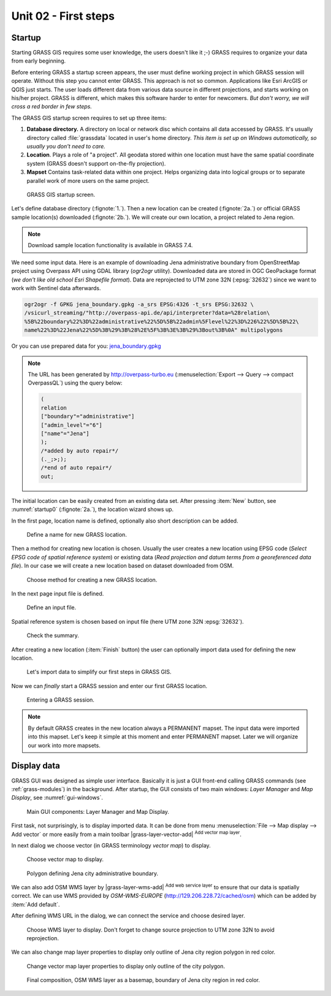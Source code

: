 Unit 02 - First steps
=====================

Startup
-------

Starting GRASS GIS requires some user knowledge, the users doesn't
like it ;-) GRASS requires to organize your data from early beginning.

Before entering GRASS a startup screen appears, the user must define
working project in which GRASS session will operate. Without this step
you cannot enter GRASS. This approach is not so common. Applications
like Esri ArcGIS or QGIS just starts. The user loads different data
from various data source in different projections, and starts working
on his/her project. GRASS is different, which makes this software
harder to enter for newcomers. *But don't worry, we will cross a red
border in few steps.*

The GRASS GIS startup screen requires to set up three items:

#. **Database directory.** A directory on local or network disc which
   contains all data accessed by GRASS. It's usually directory called
   :file:`grassdata` located in user's home directory. *This item is
   set up on Windows automatically, so usually you don't need to
   care.*

#. **Location**. Plays a role of "a project". All geodata stored
   within one location must have the same spatial coordinate system
   (GRASS doesn't support on-the-fly projection).

#. **Mapset** Contains task-related data within one project. Helps
   organizing data into logical groups or to separate parallel work of
   more users on the same project.

.. _startup0:
   
.. figure:: ../images/units/02/startup-0.svg

   GRASS GIS startup screen.

Let's define database directory (:fignote:`1.`). Then a new location
can be created (:fignote:`2a.`) or official GRASS sample location(s)
downloaded (:fignote:`2b.`). We will create our own location, a
project related to Jena region.

.. note:: Download sample location functionality is available in GRASS
   7.4.
          
We need some input data. Here is an example of downloading Jena
administrative boundary from OpenStreetMap project using Overpass API
using GDAL library (`ogr2ogr` utility). Downloaded data are stored in
OGC GeoPackage format (*we don't like old school Esri Shapefile
format*). Data are reprojected to UTM zone 32N (:epsg:`32632`) since
we want to work with Sentinel data afterwards.

.. _city_region_download:
   
.. code:: bash

   ogr2ogr -f GPKG jena_boundary.gpkg -a_srs EPSG:4326 -t_srs EPSG:32632 \
   /vsicurl_streaming/"http://overpass-api.de/api/interpreter?data=%28relation\
   %5B%22boundary%22%3D%22administrative%22%5D%5B%22admin%5Flevel%22%3D%226%22%5D%5B%22\
   name%22%3D%22Jena%22%5D%3B%29%3B%28%2E%5F%3B%3E%3B%29%3Bout%3B%0A" multipolygons

Or you can use prepared data for you: `jena_boundary.gpkg
<../_static/data/jena_boundary.gpkg>`__

.. note::

   The URL has been generated by http://overpass-turbo.eu
   (:menuselection:`Export --> Query --> compact OverpassQL`) using
   the query below:

   .. code:: xml

      (
      relation
      ["boundary"="administrative"]
      ["admin_level"="6"]
      ["name"="Jena"]
      );
      /*added by auto repair*/
      (._;>;);
      /*end of auto repair*/
      out;

The initial location can be easily created from an existing data
set. After pressing :item:`New` button, see :numref:`startup0`
(:fignote:`2a.`), the location wizard shows up.

In the first page, location name is defined, optionally also short
description can be added.

.. figure:: ../images/units/02/create-location-0.png

   Define a name for new GRASS location.

Then a method for creating new location is chosen. Usually the user
creates a new location using EPSG code (*Select EPSG code of spatial
reference system*) or existing data (*Read projection and datum terms
from a georeferenced data file*). In our case we will create a new
location based on dataset downloaded from OSM.

.. figure:: ../images/units/02/create-location-1.png

   Choose method for creating a new GRASS location.

In the next page input file is defined.

.. figure:: ../images/units/02/create-location-2.png

   Define an input file.

Spatial reference system is chosen based on input file (here
UTM zone 32N :epsg:`32632`).

.. figure:: ../images/units/02/create-location-3.png

   Check the summary.

After creating a new location (:item:`Finish` button) the user can
optionally import data used for defining the new location.

.. figure:: ../images/units/02/create-location-4.png
   :class: small

   Let's import data to simplify our first steps in GRASS GIS.

Now we can *finally* start a GRASS session and enter our first GRASS
location.

.. figure:: ../images/units/02/startup-1.svg

   Entering a GRASS session.

.. note:: By default GRASS creates in the new location always a
   PERMANENT mapset. The input data were imported into this
   mapset. Let's keep it simple at this moment and enter PERMANENT
   mapset. Later we will organize our work into more mapsets.

Display data
------------

GRASS GUI was designed as simple user interface. Basically it is just
a GUI front-end calling GRASS commands (see :ref:`grass-modules`) in
the background. After startup, the GUI consists of two main windows:
*Layer Manager* and *Map Display*, see :numref:`gui-windows`.

.. _gui-windows:

.. figure:: ../images/units/02/gui-windows.svg
   :class: large
           
   Main GUI components: Layer Manager and Map Display.

First task, not surprisingly, is to display imported data. It can be
done from menu :menuselection:`File --> Map display --> Add vector` or
more easily from a main toolbar |grass-layer-vector-add| :sup:`Add vector map layer`.

In next dialog we choose vector (in GRASS terminology *vector map*) to display.

.. figure:: ../images/units/02/d-vect.png

   Choose vector map to display.

.. figure:: ../images/units/02/jena-boundary.png
   :class: large
           
   Polygon defining Jena city administrative boundary.
   
We can also add OSM WMS layer by |grass-layer-wms-add| :sup:`Add web
service layer` to ensure that our data is spatially correct. We can
use WMS provided by *OSM-WMS-EUROPE* (http://129.206.228.72/cached/osm)
which can be added by :item:`Add default`.

After defining WMS URL in the dialog, we can connect the service and
choose desired layer.

.. figure:: ../images/units/02/d-wms.svg
            
   Choose WMS layer to display. Don't forget to change source
   projection to UTM zone 32N to avoid reprojection.

We can also change map layer properties to display only outline of
Jena city region polygon in red color.

.. figure:: ../images/units/02/d-vect-colrs.png
            
   Change vector map layer properties to display only outline of
   the city polygon.

.. figure:: ../images/units/02/jena-boundary-wms.png
   :class: large

   Final composition, OSM WMS layer as a basemap, boundary of Jena
   city region in red color.
